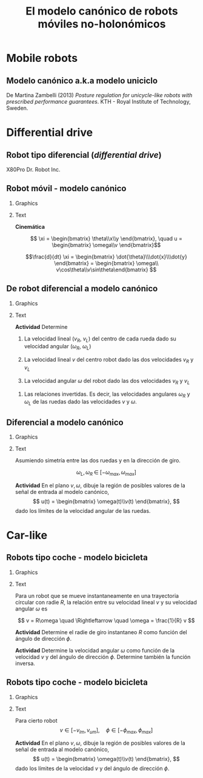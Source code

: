 #+OPTIONS: toc:nil
# #+LaTeX_CLASS: koma-article 

#+LATEX_CLASS: beamer
#+LATEX_CLASS_OPTIONS: [presentation,aspectratio=169]
#+OPTIONS: H:2
# #+BEAMER_THEME: Madrid
#+COLUMNS: %45ITEM %10BEAMER_ENV(Env) %10BEAMER_ACT(Act) %4BEAMER_COL(Col) %8BEAMER_OPT(Opt)
     
#+LaTex_HEADER: \usepackage{khpreamble, euscript}
#+LaTex_HEADER: \DeclareMathOperator{\atantwo}{atan2}
#+LaTex_HEADER: \newcommand*{\ctrb}{\EuScript{C}}
#+LaTex_HEADER: \newcommand*{\obsv}{\EuScript{O}}

#+title:  El modelo canónico de robots móviles no-holonómicos
# #+date: 2018-04-05

* What do I want the students to understand?			   :noexport:
- The dynamics of the unicycle model

* Activities                                                       :noexport:
- Program function that takes linear and angular velocity in SI measurements as input  and
  computes the velocity of each wheel.
- Implement open-loop control to move roverbot in square.
  

* Mobile robots

** El concepto de /estado/                                         :noexport:

#+BEAMER: \pause

#+begin_quote
El conjunto de información sobre el pasado del sistema necesario para predicir el comportamiento del sistema en el futuro (dado todas las señales de entrada)
#+end_quote

** Modelo canónico a.k.a modelo uniciclo
    \begin{center}
     \includegraphics[width=.6\linewidth]{../figures/unicycle-kth.png}
    \end{center}

    \footnotesize
    De Martina Zambelli (2013) /Posture regulation for unicycle-like robots with prescribed performance guarantees/. KTH - Royal Institute of Technology, Sweden.


* Differential drive

** Robot tipo diferencial (/differential drive/)
    \begin{center}
     \includegraphics[width=.5\linewidth]{../figures/X80Pro.jpg}
    \end{center}

    X80Pro Dr. Robot Inc.
    
** Robot móvil - modelo canónico
*** Graphics
:PROPERTIES:
:BEAMER_col: 0.4
:END:

    \begin{center}
     \includegraphics[width=.3\linewidth]{../figures/X80Pro.jpg}
    \end{center}
    \begin{center}
     \includegraphics[width=1.0\linewidth]{../figures/unicycle-model}
    \end{center}

*** Text
:PROPERTIES:
:BEAMER_col: 0.6
:END:

#+BEAMER: \pause

*Cinemática*

    \[ \xi = \begin{bmatrix} \theta\\x\\y \end{bmatrix},   \quad u = \begin{bmatrix} \omega\\v \end{bmatrix}\]



    \[\frac{d}{dt} \xi = \begin{bmatrix} \dot{\theta}\\\dot{x}\\\dot{y} \end{bmatrix} = \begin{bmatrix} \omega\\ v\cos\theta\\v\sin\theta\end{bmatrix} \]

    
#+BEAMER: \pause

# *Actividad* En simulink

*** Notes                                                          :noexport:
- *Block-model*
  - input w,v
  - output complete state
- *State-space model*
  - \dot{\xi} = f(\xi, u)
  - y = [\theta, x, y] = \xi
- *Simulink*
- Make submodel -> two inputs, -> three outputs
- Add three integrators, label
- Add XY-scope and regular scope
- Link x and y to XY-scope, link theta to other scope
- Add two sources for the control inputs \omega and v.
- Leave the rest to the students.
- Goal: Make robot move in circular of radius 2m, finishing the revolution in 10s
  - Angular vel: \omega = 2*pi/10
  - Linear vel: 2*pi*r/10



** De robot diferencial a modelo canónico
*** Graphics
:PROPERTIES:
:BEAMER_col: 0.4
:END:

    \begin{center}
     \includegraphics[width=1.0\linewidth]{../figures/unicycle-model-details}
    \end{center}

*** Text
:PROPERTIES:
:BEAMER_col: 0.6
:END:


#+BEAMER: \pause

*Actividad* Determine

1) La velocidad lineal ($v_R$, $v_L$) del centro de cada rueda dado su velocidad angular ($\omega_R$, $\omega_L$)

2) La velocidad lineal $v$ del centro robot dado las dos velocidades $v_R$ y $v_L$

3) La velocidad angular $\omega$ del robot dado las dos velocidades $v_R$ y $v_L$


4) Las relaciones invertidas. Es decir, las velocidades angulares $\omega_R$ y $\omega_L$ de las ruedas dado las velocidades $v$ y $\omega$.

*** Notes                                                          :noexport:

1. v = r \omega
2. Origin in midpoint. Travelling instantaneously in direction v, with magnitude |v|
   w = -(v_L-v)/(d/2) = (v_R-v)/(d/2)  =>  v-v_L = -v + v_R   =>  v = 0.5(v_L + v_R)
   Continuous change from v_R to v_L, so at midpoint
3. w = (v_R - v)/(d/2) = (v_R - 0.5v_R - 0.5v_L)/(d/2) = (v_R - v_L)/2/(d/2) = (v_R - v_L)/d
4. 0.5v_L + 0.5v_R = v
   -v_L + v_R = w*d

   0.5v_R + 0.5v_R = v+w*d/2  => v_R = v + w*d/2 => w_R = (v + w*d/2)/r

   v_L = -wd + v_R = v - w*d/2                   => w_L = (v-w*d/2)/r

** Diferencial a modelo canónico
*** Graphics
:PROPERTIES:
:BEAMER_col: 0.4
:END:

    \begin{center}
     \includegraphics[width=.8\linewidth]{../figures/unicycle-model-details}
    \end{center}

*** Text
:PROPERTIES:
:BEAMER_col: 0.6
:END:


Asumiendo simetría entre las dos ruedas y en la dirección de giro.

\[ \omega_L,\, \omega_R \; \in \; [-\omega_{max}, \omega_{max}]\]

#+BEAMER: \pause

*Actividad*
En el plano \(v,\, \omega\),  dibuje la región de posibles valores de la señal de entrada al modelo canónico,
\[ u(t) = \begin{bmatrix} \omega(t)\\v(t) \end{bmatrix}, \]
dado los límites de la velocidad angular de las ruedas.


*** Notes                                                          :noexport:

- vmax = \wmax * r
- wmax = vmax/(d/2) = 2 vmax /d

** Implementación                                                  :noexport:

Notebook en google colab (página en Canvas)


* Car-like

** Robots tipo coche - modelo bicicleta
*** Graphics
:PROPERTIES:
:BEAMER_col: 0.4
:END:

    \begin{center}
     \includegraphics[width=1.05\linewidth]{../figures/bicycle-model}
    \end{center}

*** Text
:PROPERTIES:
:BEAMER_col: 0.6
:END:

#+BEAMER: \pause

Para un robot que se mueve instantaneamente en una trayectoria círcular con radie $R$, la relación entre su velocidad lineal $v$ y su velocidad angular $\omega$ es

#+BEAMER: \pause

\[ v = R\omega \quad \Rightleftarrow \quad \omega = \frac{1}{R} v \]

#+BEAMER: \pause
*Actividad* Determine el radie de giro instantaneo $R$ como función del ángulo de dirección $\phi$.

#+BEAMER: \pause
*Actividad* Determine la velocidad angular $\omega$ como función de la velocidad $v$ y del ángulo de dirección $\phi$. Determine también la función inversa.


*** Notes                                                          :noexport:

1. l/R = tan \phi => R = l/tan(\phi) = l * cos(\phi)/sin(\phi) = l cot(\phi)
2. w = v/R = v/l * tan(\phi)
   


** Robots tipo coche - modelo bicicleta
*** Graphics
:PROPERTIES:
:BEAMER_col: 0.4
:END:

    \begin{center}
     \includegraphics[width=1.05\linewidth]{../figures/bicycle-model}
    \end{center}

*** Text
:PROPERTIES:
:BEAMER_col: 0.6
:END:

Para cierto robot
\[ v \in [-v_{lm}, v_{um}], \quad \phi \in [-\phi_{max}, \phi_{max}]\]


#+BEAMER: \pause

*Actividad* En el plano \(v,\, \omega\), dibuje la región de posibles valores de la señal de entrada al modelo canónico,
\[ u(t) = \begin{bmatrix} \omega(t)\\v(t) \end{bmatrix}, \]
dado los límites de la velocidad $v$ y del ángulo de dirección $\phi$.

*** Notes                                                          :noexport:

- vlimites -> dados
- Max angulo de direcc => max vel angular. => wmax = v * (tan(phi)/l)

** Implementación                                                  :noexport:

Notebook en google colab (página en Canvas)


* Control en lazo abierto                                          :noexport:

** Control en lazo abierto

*** Graphics
:PROPERTIES:
:BEAMER_col: 0.4
:END:

    \begin{center}
     \includegraphics[width=1.0\linewidth]{../figures/unicycle-model}
    \end{center}

*** Text
:PROPERTIES:
:BEAMER_col: 0.6
:END:

#+BEAMER: \pause

Queremos manejar el robot de un estado inicial a otro estando. Es decir eligir una señal de entrada
$$ u(t) = \begin{bmatrix} v(t)\\\omega_t \end{bmatrix}, \; t \in [0,\, t_1) $$
que mueve el robot de una posición y orientación inicial ($x(0)$, $y(0)$, $\theta(0)$) a otra posición y orientación en $t_1$ segundos.

#+BEAMER: \pause

*Actividad*

Dibuje la señal de entrada que 
1) mueve el robot una distancia 1m derecho en 3 segundos.
2) cambia la dirección del robot 90 grados hacia izquierda.
3) mueve el robot en una trayectoria de forma cuadrada con lados de 1 metros en 20 segundos.

** Implementación del control en lazo abierto

Simulink









